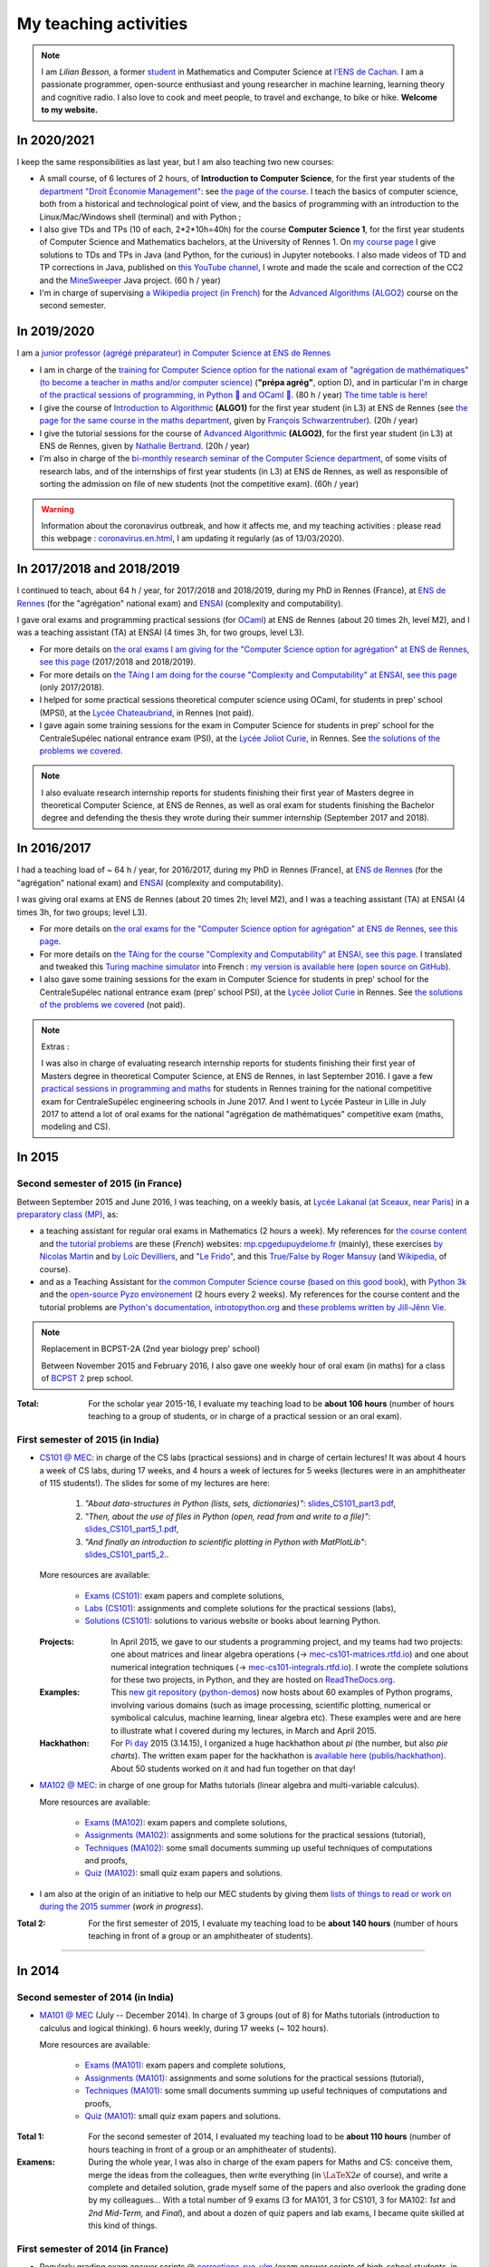 .. meta::
   :description lang=en: Description of my teaching activities (and some links)
   :description lang=fr: Description de mes activités d'enseignements (et divers liens)

########################
 My teaching activities
########################

.. note::

    I am *Lilian Besson*, a former `student <http://www.math.ens-cachan.fr/version-francaise/haut-de-page/annuaire/besson-lilian-128754.kjsp>`_ in Mathematics and Computer Science at `l'ENS de Cachan <http://www.ens-cachan.fr/>`_. I am a passionate programmer, open-source enthusiast and young researcher in machine learning, learning theory and cognitive radio. I also love to cook and meet people, to travel and exchange, to bike or hike.
    **Welcome to my website.**


In 2020/2021
------------

I keep the same responsibilities as last year, but I am also teaching two new courses:

- A small course, of 6 lectures of 2 hours, of **Introduction to Computer Science**, for the first year students of the `department "Droit Économie Management" <http://www.dem.ens-rennes.fr/>`_: see `the page of the course <https://perso.crans.org/besson/teach/intro_num_DEM_2020/>`_. I teach the basics of computer science, both from a historical and technological point of view, and the basics of programming with an introduction to the Linux/Mac/Windows shell (terminal) and with Python ;
- I also give TDs and TPs (10 of each, 2*2*10h=40h) for the course **Computer Science 1**, for the first year students of Computer Science and Mathematics bachelors, at the University of Rennes 1. On `my course page <https://perso.crans.org/besson/teach/INF1_L1_Rennes1_2020-21/>`_ I give solutions to TDs and TPs in Java (and Python, for the curious) in Jupyter notebooks. I also made videos of TD and TP corrections in Java, published on `this YouTube channel <https://www.youtube.com/channel/UCHcxNtvAcNUUTjB3YwVtdpQ/>`_, I wrote and made the scale and correction of the CC2 and the `MineSweeper <http://demineur.org/>`_ Java project. (60 h / year)
- I'm in charge of supervising `a Wikipedia project (in French) <https://fr.wikipedia.org/wiki/Projet:ENS_Rennes_algorithmique_2021>`_ for the `Advanced Algorithms (ALGO2) <http://people.irisa.fr/Francois.Schwarzentruber/algo2/>`_ course on the second semester.

.. youtube:: zleSzn76FMs

In 2019/2020
------------

I am a `junior professor (agrégé préparateur) in Computer Science at ENS de Rennes <http://www.ens-rennes.fr/recrutements/recrutement-agpr-au-departement-informatique-291278.kjsp?RH=1205317096837>`_

- I am in charge of the `training for Computer Science option for the national exam of "agrégation de mathématiques" (to become a teacher in maths and/or computer science) <https://perso.crans.org/besson/teach/agreg-2019/>`__ (**"prépa agrég"**, option D), and in particular I'm in charge `of the practical sessions of programming, in Python 🐍 and OCaml 🐫 <https://github.com/Naereen/notebooks/tree/master/agreg/>`__. (80 h / year) `The time table is here! <https://perso.crans.org/besson/agreg_info_planning/>`__
- I give the course of `Introduction to Algorithmic <https://perso.crans.org/besson/teach/info1_algo1_2019/>`__ **(ALGO1)** for the first year student (in L3) at ENS de Rennes (see `the page for the same course in the maths department <http://people.irisa.fr/Francois.Schwarzentruber/math1_algo1_2019/>`__, given by `François Schwarzentruber <http://people.irisa.fr/Francois.Schwarzentruber/>`__). (20h / year)
- I give the tutorial sessions for the course of `Advanced Algorithmic <http://people.rennes.inria.fr/Nathalie.Bertrand/teaching.html>`__ **(ALGO2)**, for the first year student (in L3) at ENS de Rennes, given by `Nathalie Bertrand <http://people.rennes.inria.fr/Nathalie.Bertrand/>`__. (20h / year)
- I'm also in charge of the `bi-monthly research seminar of the Computer Science department <https://perso.crans.org/besson/seminaire_dptinfo_2019/>`__, of some visits of research labs, and of the internships of first year students (in L3) at ENS de Rennes, as well as responsible of sorting the admission on file of new students (not the competitive exam). (60h / year)


.. warning:: Information about the coronavirus outbreak, and how it affects me, and my teaching activities : please read this webpage : `<coronavirus.en.html>`_, I am updating it regularly (as of 13/03/2020).


In 2017/2018 and 2018/2019
--------------------------
I continued to teach, about 64 h / year, for 2017/2018 and 2018/2019, during my PhD in Rennes (France), at `ENS de Rennes <http://www.dit.ens-rennes.fr/agregation-option-d/>`_ (for the "agrégation" national exam) and `ENSAI <http://www.ensai.fr/formation/id-1re-annee.html>`_ (complexity and computability).

I gave oral exams and programming practical sessions (for `OCaml <https://ocaml.org/>`_) at ENS de Rennes (about 20 times 2h, level M2), and I was a teaching assistant (TA) at ENSAI (4 times 3h, for two groups, level L3).

- For more details on `the oral exams I am giving for the "Computer Science option for agrégation" at ENS de Rennes, see this page <agreg-2017/>`_ (2017/2018 and 2018/2019).
- For more details on `the TAing I am doing for the course "Complexity and Computability" at ENSAI, see this page <ensai-2017/>`_ (only 2017/2018).
- I helped for some practical sessions theoretical computer science using OCaml, for students in prep' school (MPSI), at the `Lycée Chateaubriand <https://www.lycee-chateaubriand.fr/>`_, in Rennes (not paid).
- I gave again some training sessions for the exam in Computer Science for students in prep' school for the CentraleSupélec national entrance exam (PSI), at the `Lycée Joliot Curie <http://www.lycee-joliot-curie-rennes.ac-rennes.fr/>`_, in Rennes. See `the solutions of the problems we covered <https://nbviewer.jupyter.org/github/Naereen/notebooks/blob/master/Oraux_CentraleSupelec_PSI__Juin_2018.ipynb>`_.

.. note::

   I also evaluate research internship reports for students finishing their first year of Masters degree in theoretical Computer Science, at ENS de Rennes,
   as well as oral exam for students finishing the Bachelor degree and defending the thesis they wrote during their summer internship (September 2017 and 2018).


In 2016/2017
------------
I had a teaching load of ~ 64 h / year, for 2016/2017, during my PhD in Rennes (France), at `ENS de Rennes <http://www.dit.ens-rennes.fr/agregation-option-d/>`_ (for the "agrégation" national exam) and `ENSAI <http://www.ensai.fr/formation/id-1re-annee.html>`_ (complexity and computability).

I was giving oral exams at ENS de Rennes (about 20 times 2h; level M2), and I was a teaching assistant (TA) at ENSAI (4 times 3h, for two groups; level L3).

- For more details on `the oral exams for the "Computer Science option for agrégation" at ENS de Rennes, see this page <agreg-2016/>`_.
- For more details on `the TAing for the course "Complexity and Computability" at ENSAI, see this page <ensai-2016/>`_. I translated and tweaked this `Turing machine simulator <http://morphett.info/turing/turing.html>`_ into French : `my version is available here <https://naereen.github.io/jsTuring_fr/turing.html#Machine>`_ (`open source on GitHub <https://github.com/Naereen/jsTuring_fr>`_).
- I also gave some training sessions for the exam in Computer Science for students in prep' school for the CentraleSupélec national entrance exam (prep' school PSI), at the `Lycée Joliot Curie <http://www.lycee-joliot-curie-rennes.ac-rennes.fr/>`_ in Rennes. See `the solutions of the problems we covered <https://nbviewer.jupyter.org/github/Naereen/notebooks/blob/master/Oraux_CentraleSupelec_PSI__Juin_2017.ipynb>`_ (not paid).

.. note:: Extras :

   I was also in charge of evaluating research internship reports for students finishing their first year of Masters degree in theoretical Computer Science, at ENS de Rennes, in last September 2016.
   I gave a few `practical sessions in programming and maths <infoMP/oraux/>`_ for students in Rennes training for the national competitive exam for CentraleSupélec engineering schools in June 2017.
   And I went to Lycée Pasteur in Lille in July 2017 to attend a lot of oral exams for the national "agrégation de mathématiques" competitive exam (maths, modeling and CS).

In 2015
-------
.. seealso:: `This folder contains most of the documents related to my teaching <./teach/>`_.

Second semester of 2015 (in France)
^^^^^^^^^^^^^^^^^^^^^^^^^^^^^^^^^^^
Between September 2015 and June 2016, I was teaching, on a weekly basis, at `Lycée Lakanal (at Sceaux, near Paris) <http://www.lyc-lakanal-sceaux.ac-versailles.fr/>`_ in a `preparatory class <https://en.wikipedia.org/wiki/Classe_pr%C3%A9paratoire_aux_grandes_%C3%A9coles>`_ `(MP) <http://prepas.org/ups.php?article=56>`_, as:

- a teaching assistant for regular oral exams in Mathematics (2 hours a week). My references for `the course content <http://mp.cpgedupuydelome.fr/courspe.php>`_ and `the tutorial problems <http://mp.cpgedupuydelome.fr/exospe.php>`_ are these (*French*) websites: `mp.cpgedupuydelome.fr <http://mp.cpgedupuydelome.fr>`_ (mainly), these exercises `by Nicolas Martin <http://nicolas.martin.ens.free.fr/orauxblancs.htm>`_ and `by Loïc Devilliers <http://loic.devilliers.free.fr/colles/colles.html>`_, and `"Le Frido" <http://laurent.claessens-donadello.eu/pdf/lefrido.pdf>`_, and this `True/False by Roger Mansuy <http://www.rogermansuy.fr/VF/index.html>`_ (and `Wikipedia <https://en.wikipedia.org/wiki/Mathematics>`_, of course).
- and as a Teaching Assistant for `the common Computer Science course <http://informatique-en-prepas.fr/>`_ (`based on this good book <http://www.eyrolles.com/Sciences/Livre/informatique-pour-tous-en-classes-preparatoires-aux-grandes-ecoles-9782212137002>`_), with `Python 3k <learn-python.en.html>`_ and the `open-source Pyzo environement <http://www.pyzo.org/>`_ (2 hours every 2 weeks). My references for the course content and the tutorial problems are `Python's documentation <https://doc.python.org/3/>`_, `introtopython.org <http://introtopython.org/>`_ and `these problems written by Jill-Jênn Vie <http://jill-jenn.net/tp/>`_.

.. seealso:: Complete solutions for the *Computer Science* course:

   Hey, you can have a look to my solutions: to `some algorithmic problems (written) <infoMP/TDs/solutions/>`_, to `some written exams about algorithms and data structures <infoMP/DSs/solutions/>`_,
   as well as `some programming problems (implementation, on a computer, during a practical session) <infoMP/TPs/solutions/>`_
   and `exercises for the oral exams <infoMP/oraux/solutions/>`_.
   I was doing my best to provide full solutions for every week, and keep them up-to-date. Feel free to explore them!

   The solutions (Python files) are `all in open access (→ infoMP/ folder), in French <infoMP/>`_, and `also open-source (on bitbucket.org/lbesson/info-mp-2015-2016) <https://bitbucket.org/lbesson/info-mp-2015-2016>`_.

.. note:: Replacement in BCPST-2A (2nd year biology prep' school)

   Between November 2015 and February 2016, I also gave one weekly hour of oral exam (in maths) for a class of `BCPST 2 <http://prepas.org/ups.php?article=43>`_ prep school.

:Total: For the scholar year 2015-16, I evaluate my teaching load to be **about 106 hours** (number of hours teaching to a group of students, or in charge of a practical session or an oral exam).

First semester of 2015 (in India)
^^^^^^^^^^^^^^^^^^^^^^^^^^^^^^^^^
- `CS101 @ MEC <./cs101/>`_: in charge of the CS labs (practical sessions) and in charge of certain lectures!
  It was about 4 hours a week of CS labs, during 17 weeks, and 4 hours a week of lectures for 5 weeks (lectures were in an amphitheater of 115 students!).
  The slides for some of my lectures are here:

   1. *"About data-structures in Python (lists, sets, dictionaries)"*: `slides_CS101_part3.pdf <./publis/slides_CS101_part3.pdf>`_,
   2. *"Then, about the use of files in Python (open, read from and write to a file)"*: `slides_CS101_part5_1.pdf <./publis/slides_CS101_part5_1.pdf>`_,
   3. *"And finally an introduction to scientific plotting in Python with MatPlotLib"*: `slides_CS101_part5_2. <./publis/slides_CS101_part5_2.pdf>`_.

  More resources are available:

   - `Exams (CS101) <./cs101/Exams/>`_: exam papers and complete solutions,
   - `Labs (CS101) <./cs101/labs/>`_: assignments and complete solutions for the practical sessions (labs),
   - `Solutions (CS101) <./cs101/solutions/>`_: solutions to various website or books about learning Python.

  :Projects: In April 2015, we gave to our students a programming project, and my teams had two projects: one about matrices and linear algebra operations (→ `mec-cs101-matrices.rtfd.io <https://mec-cs101-matrices.readthedocs.io/en/latest/matrix.html>`_) and one about numerical integration techniques (→ `mec-cs101-integrals.rtfd.io <https://mec-cs101-integrals.readthedocs.io/en/latest/integrals.html>`_). I wrote the complete solutions for these two projects, in Python, and they are hosted on `ReadTheDocs.org <https://www.readthedocs.org>`_.

  :Examples: This `new git repository <https://bitbucket.org/lbesson/python-demos/commits/>`_ (`python-demos <https://bitbucket.org/lbesson/python-demos/>`_) now hosts about 60 examples of Python programs, involving various domains (such as image processing, scientific plotting, numerical or symbolical calculus, machine learning, linear algebra etc). These examples were and are here to illustrate what I covered during my lectures, in March and April 2015.

  :Hackhathon: For `Pi day <https://en.wikipedia.org/wiki/Pi_Day>`_ 2015 (3.14.15), I organized a huge hackhathon about *pi* (the number, but also *pie charts*). The written exam paper for the hackhathon is `available here (publis/hackhathon) <./publis/hackathon/14_03_2015.pdf>`_. About 50 students worked on it and had fun together on that day!

- `MA102 @ MEC <./ma102/>`_: in charge of one group for Maths tutorials (linear algebra and multi-variable calculus).

  More resources are available:

   - `Exams (MA102) <./ma102/Exams/>`_: exam papers and complete solutions,
   - `Assignments (MA102) <./ma102/exos/>`_: assignments and some solutions for the practical sessions (tutorial),
   - `Techniques (MA102) <./ma102/techniques/>`_: some small documents summing up useful techniques of computations and proofs,
   - `Quiz (MA102) <./ma102/quiz/>`_: small quiz exam papers and solutions.

- I am also at the origin of an initiative to help our MEC students by giving them `lists of things to read or work on during the 2015 summer <https://mec-summer-15.readthedocs.io/en/latest/>`_ (*work in progress*).

:Total 2: For the first semester of 2015, I evaluate my teaching load to be **about 140 hours** (number of hours teaching in front of a group or an amphitheater of students).

------------------------------------------------------------------------------


In 2014
-------

Second semester of 2014 (in India)
^^^^^^^^^^^^^^^^^^^^^^^^^^^^^^^^^^
- `MA101 @ MEC <./ma101/>`_ (July -- December 2014). In charge of 3 groups (out of 8) for Maths tutorials (introduction to calculus and logical thinking). 6 hours weekly, during 17 weeks (~ 102 hours).

  More resources are available:

   - `Exams (MA101) <./ma101/Exams/>`_: exam papers and complete solutions,
   - `Assignments (MA101) <./ma101/exos/>`_: assignments and some solutions for the practical sessions (tutorial),
   - `Techniques (MA101) <./ma101/techniques/>`_: some small documents summing up useful techniques of computations and proofs,
   - `Quiz (MA101) <./ma101/quiz/>`_: small quiz exam papers and solutions.

:Total 1: For the second semester of 2014, I evaluated my teaching load to be **about 110 hours** (number of hours teaching in front of a group or an amphitheater of students).

:Examens: During the whole year, I was also in charge of the exam papers for Maths and CS: conceive them, merge the ideas from the colleagues, then write everything (in :math:`\LaTeX2e{}` of course), and write a complete and detailed solution, grade myself some of the papers and also overlook the grading done by my colleagues… With a total number of 9 exams (3 for MA101, 3 for CS101, 3 for MA102: *1st* and *2nd* *Mid-Term,* and *Final*), and about a dozen of quiz papers and lab exams, I became quite skilled at this kind of things.


First semester of 2014 (in France)
^^^^^^^^^^^^^^^^^^^^^^^^^^^^^^^^^^
- Regularly grading exam answer scripts @ `corrections-rue-ulm <http://www.ulm-corrections.fr/>`_ (exam answer scripts of high-school students, in mathematics).
- Occasionally helping high-school students and in charge of oral exams (at the level of Baccalauréat), with the `"Cours Thalès" organization <http://www.cours-thales.fr/>`_.

.. note::

   In 2014, I also got admitted to the French national competitive exam for becoming a prep' school professor (*"agrégation"*) in mathematics (with a major in maths, minor in CS).

   `Here are a lot of resources for preparing the exam <agreg-2014/>`_ (in French).

   For the two scholar years 2014-15 and 2015-16, I asked to postpone the beginning of my carrier as a professor in the French secondary education, in order to properly conclude my training at `École Normale Supérieure de Cachan (ENS of Cachan) <http://www.ens-cachan.fr/version-anglaise/>`_ (thanks to the choice *"fin de scolarité normalienne"*).
   From 2016-17, I am teaching 64 hours / year, to validate the internship require to become a full-track professor ("professeur agrégé").

------------------------------------------------------------------------------


Between 2009 and 2013
---------------------
  Nothing serious, but I used to regularly help my friends for Chemistry, Engineering, Physics (2009-2011), and Maths and Computer Science of course (2009-2014).

Before 2009 (high-school and before)
------------------------------------
  I used to regularly help my friends for Maths, Chemistry, Biology, Physics… but also *theater*.


.. (c) Lilian Besson, 2011-2021, https://bitbucket.org/lbesson/web-sphinx/
